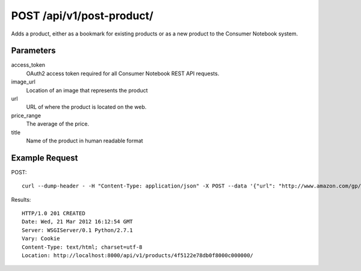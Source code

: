 .. _api-v1-post-product:

===========================
POST /api/v1/post-product/
===========================

Adds a product, either as a bookmark for existing products or as a new product to the 
Consumer Notebook system.

Parameters
==========

access_token
    OAuth2 access token required for all Consumer Notebook REST API requests.
    
image_url
    Location of an image that represents the product
    
url
    URL of where the product is located on the web.
    
price_range
    The average of the price.
    
title
    Name of the product in human readable format


Example Request
================

POST::

    curl --dump-header - -H "Content-Type: application/json" -X POST --data '{"url": "http://www.amazon.com/gp/product/B005ZJ4PT8/", "price_range":"50", "title": "PajamaCity Dinosaur Print Polar Fleece Footed Pajamas", "image_url": "http://ecx.images-amazon.com/images/I/416rcP%2BQqHL.jpg", "access_token":"{access_token}"}' https://consumernotebook.com/api/v1/products/
    
Results::

    HTTP/1.0 201 CREATED
    Date: Wed, 21 Mar 2012 16:12:54 GMT
    Server: WSGIServer/0.1 Python/2.7.1
    Vary: Cookie
    Content-Type: text/html; charset=utf-8
    Location: http://localhost:8000/api/v1/products/4f5122e78db0f8000c000000/